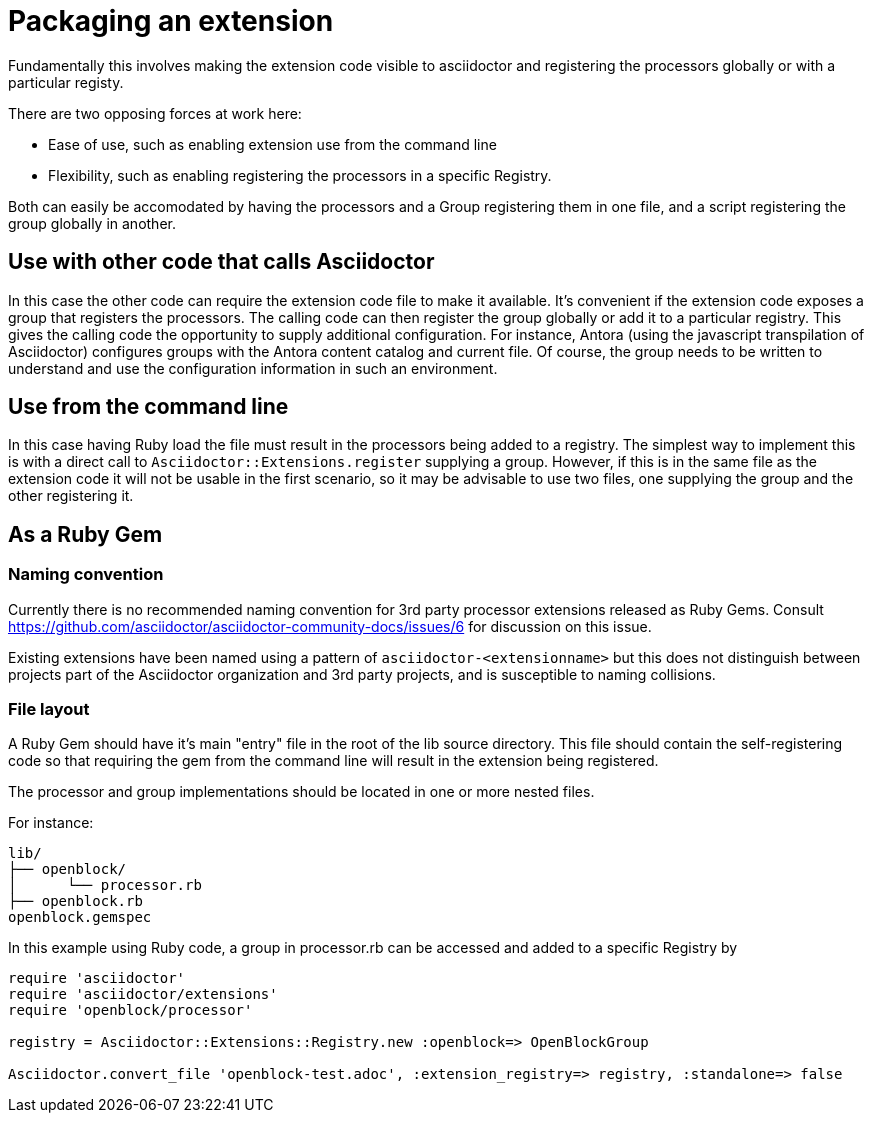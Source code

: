 = Packaging an extension

Fundamentally this involves making the extension code visible to asciidoctor and registering the processors globally or with a particular registy.

There are two opposing forces at work here:

* Ease of use, such as enabling extension use from the command line
* Flexibility, such as enabling registering the processors in a specific Registry.

Both can easily be accomodated by having the processors and a Group registering them in one file, and a script registering the group globally in another.

== Use with other code that calls Asciidoctor

In this case the other code can require the extension code file to make it available.
It's convenient if the extension code exposes a group that registers the processors.
The calling code can then register the group globally or add it to a particular registry.
This gives the calling code the opportunity to supply additional configuration.
For instance, Antora (using the javascript transpilation of Asciidoctor) configures groups with the Antora content catalog and current file.
Of course, the group needs to be written to understand and use the configuration information in such an environment.

== Use from the command line

In this case having Ruby load the file must result in the processors being added to a registry.
The simplest way to implement this is with a direct call to `Asciidoctor::Extensions.register` supplying a group.
However, if this is in the same file as the extension code it will not be usable in the first scenario, so it may be advisable to use two files, one supplying the group and the other registering it.

== As a Ruby Gem

=== Naming convention

Currently there is no recommended naming convention for 3rd party processor extensions released as Ruby Gems.
Consult https://github.com/asciidoctor/asciidoctor-community-docs/issues/6 for discussion on this issue.

Existing extensions have been named using a pattern of `asciidoctor-<extensionname>` but this does not distinguish between projects part of the Asciidoctor organization and 3rd party projects, and is susceptible to naming collisions.

=== File layout

A Ruby Gem should have it's main "entry" file in the root of the lib source directory.
This file should contain the self-registering code so that requiring the gem from the command line will result in the extension being registered.

The processor and group implementations should be located in one or more nested files.

For instance:

....
lib/
├── openblock/
│      └── processor.rb
├── openblock.rb
openblock.gemspec
....

In this example using Ruby code, a group in processor.rb can be accessed and added to a specific Registry by

[source,ruby]
----
require 'asciidoctor'
require 'asciidoctor/extensions'
require 'openblock/processor'

registry = Asciidoctor::Extensions::Registry.new :openblock=> OpenBlockGroup

Asciidoctor.convert_file 'openblock-test.adoc', :extension_registry=> registry, :standalone=> false
----